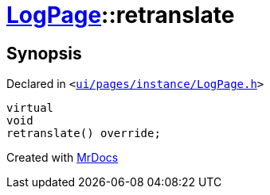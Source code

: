 [#LogPage-retranslate]
= xref:LogPage.adoc[LogPage]::retranslate
:relfileprefix: ../
:mrdocs:


== Synopsis

Declared in `&lt;https://github.com/PrismLauncher/PrismLauncher/blob/develop/launcher/ui/pages/instance/LogPage.h#L63[ui&sol;pages&sol;instance&sol;LogPage&period;h]&gt;`

[source,cpp,subs="verbatim,replacements,macros,-callouts"]
----
virtual
void
retranslate() override;
----



[.small]#Created with https://www.mrdocs.com[MrDocs]#
